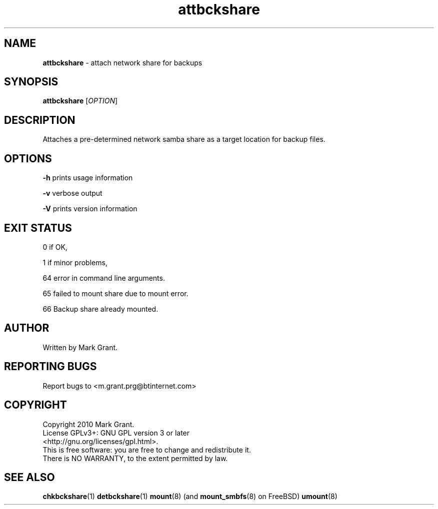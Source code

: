 .\"Text automatically generated by txt2man
.TH attbckshare 1 "14 January 2014" "" "Backup Scripts Manual"
.SH NAME
\fBattbckshare \fP- attach network share for backups
.SH SYNOPSIS
.nf
.fam C
\fBattbckshare\fP [\fIOPTION\fP]
.fam T
.fi
.fam T
.fi
.SH DESCRIPTION
Attaches a pre-determined network samba share as a target location for backup
files.
.SH OPTIONS
\fB-h\fP prints usage information
.PP
\fB-v\fP verbose output
.PP
\fB-V\fP prints version information
.SH EXIT STATUS
0
if OK,
.PP
1
if minor problems,
.PP
64
error in command line arguments.
.PP
65
failed to mount share due to mount error.
.PP
66
Backup share already mounted.
.SH AUTHOR
Written by Mark Grant.
.SH REPORTING BUGS
Report bugs to <m.grant.prg@btinternet.com>
.SH COPYRIGHT
Copyright 2010 Mark Grant.
.br
License GPLv3+: GNU GPL version 3 or later
.br
<http://gnu.org/licenses/gpl.html>.
.br
This is free software: you are free to change and redistribute it.
.br
There is NO WARRANTY, to the extent permitted by law.
.SH SEE ALSO
\fBchkbckshare\fP(1) \fBdetbckshare\fP(1) \fBmount\fP(8) (and \fBmount_smbfs\fP(8) on FreeBSD) \fBumount\fP(8)
